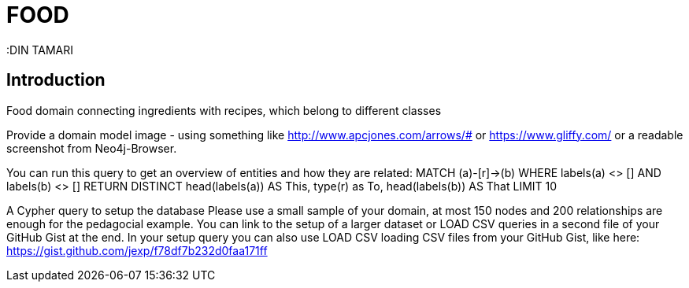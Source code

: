 = FOOD
:neo4j-version: 2.3.0
:DIN TAMARI
:style: red:ingredient(name)
:style: green:Recipe(name)
:style: blue:FoodClass(name)


// Please use the style & syntax-help outlined here: https://github.com/neo4j-contrib/graphgist/blob/master/gists/syntax.adoc
// This is also a good example for a GraphGist: https://gist.github.com/jexp/2014efa6448b307c65e9

== Introduction

Food domain connecting ingredients with recipes, which belong to different classes
// link to http://a.source.com[sources] as needed.

Provide a domain model image - using something like http://www.apcjones.com/arrows/# or https://www.gliffy.com/ or a readable screenshot from Neo4j-Browser.

You can run this query to get an overview of entities and how they are related:
MATCH (a)-[r]->(b) WHERE labels(a) <> [] AND labels(b) <> []
RETURN DISTINCT head(labels(a)) AS This, type(r) as To, head(labels(b)) AS That LIMIT 10
////

image::http://i.imgur.com/5giAsjq.png[width=600]

== Setup

////
A Cypher query to setup the database
Please use a small sample of your domain, at most 150 nodes and 200 relationships are enough for the pedagocial example.
You can link to the setup of a larger dataset or LOAD CSV queries in a second file of your GitHub Gist at the end.
In your setup query you can also use LOAD CSV loading CSV files from your GitHub Gist, like here: https://gist.github.com/jexp/f78df7b232d0faa171ff
////

//setup
[source,cypher,subs=attributes]
----
LOAD CSV WITH HEADERS FROM "https://github.com/DinTamari/graphgist/blob/master/food.csv" AS row
WITH row {FILTER}
MERGE (i:Ingredient {name:row.ingredient})
MERGE (f:FoodClass {name:row.foodClass})
MERGE (r:Recipe {name:row.recipeName})
CREATE (i)-[:IS_A {belongs:split(row.belongs,";")}]->(f);
CREATE (i)-[:IS_INGREDIENT {needed:split(row.needed,";")}]->(r);
----

//graph

== REPLACEME: FIRST USECASE TITLE

// REMOVEME: Describe what this use-case is solving and how the query represents that

// REMOVEME: A Cypher query with tabular output, returning scalar values

[source,cypher]
----
MATCH (a:Person {name: 'Alice'})-[:FRIENDS_WITH]-(:Person)-[:FRIENDS_WITH]-(fof:Person)
MATCH (a:Food {name: 'Tomato'})-[:IS_INGREDIENT]-(:Recipe)-[:IS_RECIPE]-(foundRecipe:Recipe)

RETURN foundRecipe.name as foundRecipe, count(*) as frequency
----

//table

== REPLACEME: SECOND USE-CASE TITLE

// REMOVEME: Describe what this use-case is solving and how the query represents that

// REMOVEME: A Cypher query to with graph output

[source,cypher]
----
MATCH path=(a:Person {name: 'Alice'})-[:FRIENDS_WITH]-(:Person)-[:FRIENDS_WITH]-(fof:Person)
RETURN path, a, fof
----

//graph_result

////
// You can also use both graph_result and then table if you return full nodes, relationships or paths
////

== REPLACEME: THIRD USE-CASE TITLE
// REMOVEME: add as many use-cases as make sense

// optional section
== Conclusions

REPLACEME: Offer a conclusion

// optional section
== Resources

REPLACEME: Link to resorces like data sources, further discussions,

// optional Footer
---

Created by {author} - https://twitter.com/{twitter}[Twitter] | http://your.blog.com/[Blog] | https://in.linkedin.com/in/linked-in-handle/[LinkedIn]
